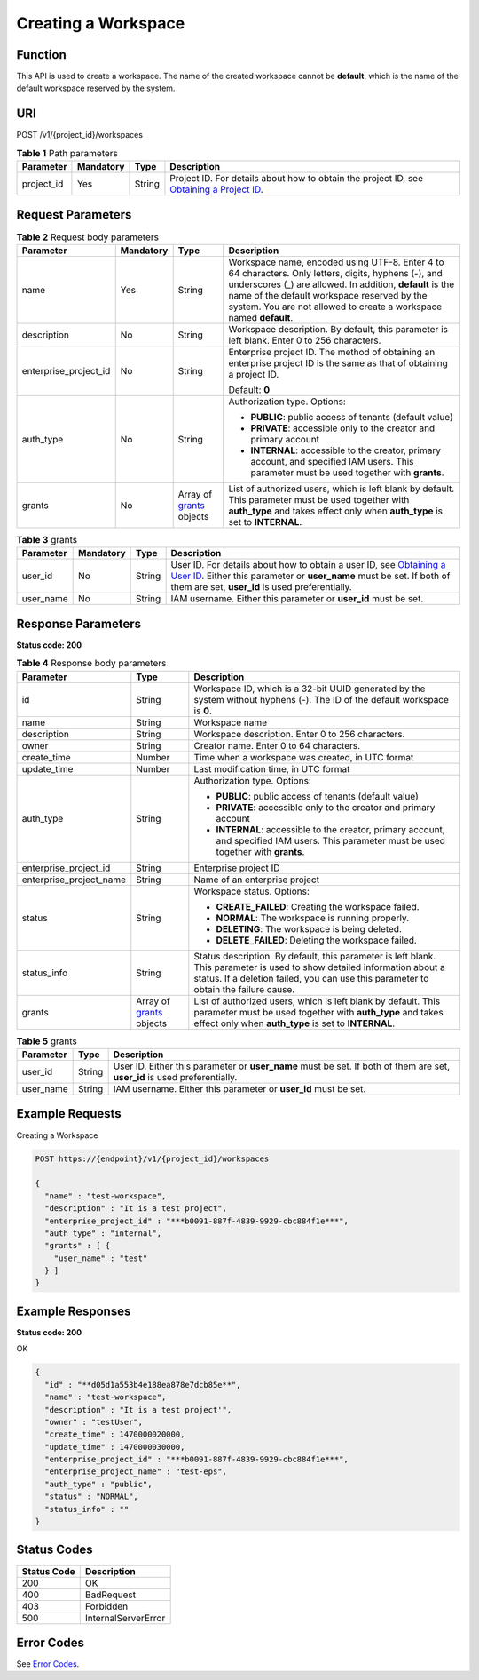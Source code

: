 Creating a Workspace
====================

Function
--------

This API is used to create a workspace. The name of the created workspace cannot be **default**, which is the name of the default workspace reserved by the system.

URI
---

POST /v1/{project_id}/workspaces

.. table:: **Table 1** Path parameters

   +------------+-----------+--------+---------------------------------------------------------------------------------------------------------------------------------------------------------+
   | Parameter  | Mandatory | Type   | Description                                                                                                                                             |
   +============+===========+========+=========================================================================================================================================================+
   | project_id | Yes       | String | Project ID. For details about how to obtain the project ID, see `Obtaining a Project ID <../common_parameters/obtaining_a_project_id_and_name.html>`__. |
   +------------+-----------+--------+---------------------------------------------------------------------------------------------------------------------------------------------------------+

Request Parameters
------------------



.. _CreateWorkspacerequestcreateWorkspaceReq:

.. table:: **Table 2** Request body parameters

   +-----------------------+-----------------+-------------------------------------------------------------+---------------------------------------------------------------------------------------------------------------------------------------------------------------------------------------------------------------------------------------------------------------------------------------+
   | Parameter             | Mandatory       | Type                                                        | Description                                                                                                                                                                                                                                                                           |
   +=======================+=================+=============================================================+=======================================================================================================================================================================================================================================================================================+
   | name                  | Yes             | String                                                      | Workspace name, encoded using UTF-8. Enter 4 to 64 characters. Only letters, digits, hyphens (-), and underscores (_) are allowed. In addition, **default** is the name of the default workspace reserved by the system. You are not allowed to create a workspace named **default**. |
   +-----------------------+-----------------+-------------------------------------------------------------+---------------------------------------------------------------------------------------------------------------------------------------------------------------------------------------------------------------------------------------------------------------------------------------+
   | description           | No              | String                                                      | Workspace description. By default, this parameter is left blank. Enter 0 to 256 characters.                                                                                                                                                                                           |
   +-----------------------+-----------------+-------------------------------------------------------------+---------------------------------------------------------------------------------------------------------------------------------------------------------------------------------------------------------------------------------------------------------------------------------------+
   | enterprise_project_id | No              | String                                                      | Enterprise project ID. The method of obtaining an enterprise project ID is the same as that of obtaining a project ID.                                                                                                                                                                |
   |                       |                 |                                                             |                                                                                                                                                                                                                                                                                       |
   |                       |                 |                                                             | Default: **0**                                                                                                                                                                                                                                                                        |
   +-----------------------+-----------------+-------------------------------------------------------------+---------------------------------------------------------------------------------------------------------------------------------------------------------------------------------------------------------------------------------------------------------------------------------------+
   | auth_type             | No              | String                                                      | Authorization type. Options:                                                                                                                                                                                                                                                          |
   |                       |                 |                                                             |                                                                                                                                                                                                                                                                                       |
   |                       |                 |                                                             | -  **PUBLIC**: public access of tenants (default value)                                                                                                                                                                                                                               |
   |                       |                 |                                                             |                                                                                                                                                                                                                                                                                       |
   |                       |                 |                                                             | -  **PRIVATE**: accessible only to the creator and primary account                                                                                                                                                                                                                    |
   |                       |                 |                                                             |                                                                                                                                                                                                                                                                                       |
   |                       |                 |                                                             | -  **INTERNAL**: accessible to the creator, primary account, and specified IAM users. This parameter must be used together with **grants**.                                                                                                                                           |
   +-----------------------+-----------------+-------------------------------------------------------------+---------------------------------------------------------------------------------------------------------------------------------------------------------------------------------------------------------------------------------------------------------------------------------------+
   | grants                | No              | Array of `grants <#createworkspacerequestgrants>`__ objects | List of authorized users, which is left blank by default. This parameter must be used together with **auth_type** and takes effect only when **auth_type** is set to **INTERNAL**.                                                                                                    |
   +-----------------------+-----------------+-------------------------------------------------------------+---------------------------------------------------------------------------------------------------------------------------------------------------------------------------------------------------------------------------------------------------------------------------------------+



.. _CreateWorkspacerequestgrants:

.. table:: **Table 3** grants

   +-----------+-----------+--------+-----------------------------------------------------------------------------------------------------------------------------------------------------------------------------------------------------------------------------------------------------------+
   | Parameter | Mandatory | Type   | Description                                                                                                                                                                                                                                               |
   +===========+===========+========+===========================================================================================================================================================================================================================================================+
   | user_id   | No        | String | User ID. For details about how to obtain a user ID, see `Obtaining a User ID <../common_parameters/obtaining_a_username_and_id.html>`__. Either this parameter or **user_name** must be set. If both of them are set, **user_id** is used preferentially. |
   +-----------+-----------+--------+-----------------------------------------------------------------------------------------------------------------------------------------------------------------------------------------------------------------------------------------------------------+
   | user_name | No        | String | IAM username. Either this parameter or **user_id** must be set.                                                                                                                                                                                           |
   +-----------+-----------+--------+-----------------------------------------------------------------------------------------------------------------------------------------------------------------------------------------------------------------------------------------------------------+

Response Parameters
-------------------

**Status code: 200**



.. _CreateWorkspaceresponseworkspaceProperties:

.. table:: **Table 4** Response body parameters

   +-------------------------+--------------------------------------------------------------+-----------------------------------------------------------------------------------------------------------------------------------------------------------------------------------------------------------------+
   | Parameter               | Type                                                         | Description                                                                                                                                                                                                     |
   +=========================+==============================================================+=================================================================================================================================================================================================================+
   | id                      | String                                                       | Workspace ID, which is a 32-bit UUID generated by the system without hyphens (-). The ID of the default workspace is **0**.                                                                                     |
   +-------------------------+--------------------------------------------------------------+-----------------------------------------------------------------------------------------------------------------------------------------------------------------------------------------------------------------+
   | name                    | String                                                       | Workspace name                                                                                                                                                                                                  |
   +-------------------------+--------------------------------------------------------------+-----------------------------------------------------------------------------------------------------------------------------------------------------------------------------------------------------------------+
   | description             | String                                                       | Workspace description. Enter 0 to 256 characters.                                                                                                                                                               |
   +-------------------------+--------------------------------------------------------------+-----------------------------------------------------------------------------------------------------------------------------------------------------------------------------------------------------------------+
   | owner                   | String                                                       | Creator name. Enter 0 to 64 characters.                                                                                                                                                                         |
   +-------------------------+--------------------------------------------------------------+-----------------------------------------------------------------------------------------------------------------------------------------------------------------------------------------------------------------+
   | create_time             | Number                                                       | Time when a workspace was created, in UTC format                                                                                                                                                                |
   +-------------------------+--------------------------------------------------------------+-----------------------------------------------------------------------------------------------------------------------------------------------------------------------------------------------------------------+
   | update_time             | Number                                                       | Last modification time, in UTC format                                                                                                                                                                           |
   +-------------------------+--------------------------------------------------------------+-----------------------------------------------------------------------------------------------------------------------------------------------------------------------------------------------------------------+
   | auth_type               | String                                                       | Authorization type. Options:                                                                                                                                                                                    |
   |                         |                                                              |                                                                                                                                                                                                                 |
   |                         |                                                              | -  **PUBLIC**: public access of tenants (default value)                                                                                                                                                         |
   |                         |                                                              |                                                                                                                                                                                                                 |
   |                         |                                                              | -  **PRIVATE**: accessible only to the creator and primary account                                                                                                                                              |
   |                         |                                                              |                                                                                                                                                                                                                 |
   |                         |                                                              | -  **INTERNAL**: accessible to the creator, primary account, and specified IAM users. This parameter must be used together with **grants**.                                                                     |
   +-------------------------+--------------------------------------------------------------+-----------------------------------------------------------------------------------------------------------------------------------------------------------------------------------------------------------------+
   | enterprise_project_id   | String                                                       | Enterprise project ID                                                                                                                                                                                           |
   +-------------------------+--------------------------------------------------------------+-----------------------------------------------------------------------------------------------------------------------------------------------------------------------------------------------------------------+
   | enterprise_project_name | String                                                       | Name of an enterprise project                                                                                                                                                                                   |
   +-------------------------+--------------------------------------------------------------+-----------------------------------------------------------------------------------------------------------------------------------------------------------------------------------------------------------------+
   | status                  | String                                                       | Workspace status. Options:                                                                                                                                                                                      |
   |                         |                                                              |                                                                                                                                                                                                                 |
   |                         |                                                              | -  **CREATE_FAILED**: Creating the workspace failed.                                                                                                                                                            |
   |                         |                                                              |                                                                                                                                                                                                                 |
   |                         |                                                              | -  **NORMAL**: The workspace is running properly.                                                                                                                                                               |
   |                         |                                                              |                                                                                                                                                                                                                 |
   |                         |                                                              | -  **DELETING**: The workspace is being deleted.                                                                                                                                                                |
   |                         |                                                              |                                                                                                                                                                                                                 |
   |                         |                                                              | -  **DELETE_FAILED**: Deleting the workspace failed.                                                                                                                                                            |
   +-------------------------+--------------------------------------------------------------+-----------------------------------------------------------------------------------------------------------------------------------------------------------------------------------------------------------------+
   | status_info             | String                                                       | Status description. By default, this parameter is left blank. This parameter is used to show detailed information about a status. If a deletion failed, you can use this parameter to obtain the failure cause. |
   +-------------------------+--------------------------------------------------------------+-----------------------------------------------------------------------------------------------------------------------------------------------------------------------------------------------------------------+
   | grants                  | Array of `grants <#createworkspaceresponsegrants>`__ objects | List of authorized users, which is left blank by default. This parameter must be used together with **auth_type** and takes effect only when **auth_type** is set to **INTERNAL**.                              |
   +-------------------------+--------------------------------------------------------------+-----------------------------------------------------------------------------------------------------------------------------------------------------------------------------------------------------------------+



.. _CreateWorkspaceresponsegrants:

.. table:: **Table 5** grants

   +-----------+--------+---------------------------------------------------------------------------------------------------------------------------+
   | Parameter | Type   | Description                                                                                                               |
   +===========+========+===========================================================================================================================+
   | user_id   | String | User ID. Either this parameter or **user_name** must be set. If both of them are set, **user_id** is used preferentially. |
   +-----------+--------+---------------------------------------------------------------------------------------------------------------------------+
   | user_name | String | IAM username. Either this parameter or **user_id** must be set.                                                           |
   +-----------+--------+---------------------------------------------------------------------------------------------------------------------------+

Example Requests
----------------

Creating a Workspace

.. code-block::

   POST https://{endpoint}/v1/{project_id}/workspaces

   {
     "name" : "test-workspace",
     "description" : "It is a test project",
     "enterprise_project_id" : "***b0091-887f-4839-9929-cbc884f1e***",
     "auth_type" : "internal",
     "grants" : [ {
       "user_name" : "test"
     } ]
   }

Example Responses
-----------------

**Status code: 200**

OK

.. code-block::

   {
     "id" : "**d05d1a553b4e188ea878e7dcb85e**",
     "name" : "test-workspace",
     "description" : "It is a test project'",
     "owner" : "testUser",
     "create_time" : 1470000020000,
     "update_time" : 1470000030000,
     "enterprise_project_id" : "***b0091-887f-4839-9929-cbc884f1e***",
     "enterprise_project_name" : "test-eps",
     "auth_type" : "public",
     "status" : "NORMAL",
     "status_info" : ""
   }

Status Codes
------------



.. _CreateWorkspacestatuscode:

=========== ===================
Status Code Description
=========== ===================
200         OK
400         BadRequest
403         Forbidden
500         InternalServerError
=========== ===================

Error Codes
-----------

See `Error Codes <../common_parameters/error_codes.html>`__.


